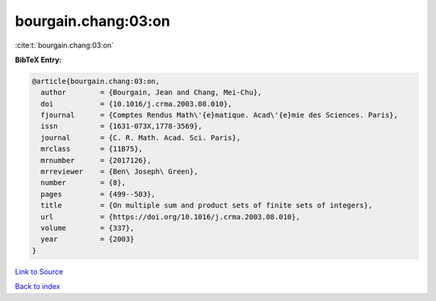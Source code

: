 bourgain.chang:03:on
====================

:cite:t:`bourgain.chang:03:on`

**BibTeX Entry:**

.. code-block:: bibtex

   @article{bourgain.chang:03:on,
     author        = {Bourgain, Jean and Chang, Mei-Chu},
     doi           = {10.1016/j.crma.2003.08.010},
     fjournal      = {Comptes Rendus Math\'{e}matique. Acad\'{e}mie des Sciences. Paris},
     issn          = {1631-073X,1778-3569},
     journal       = {C. R. Math. Acad. Sci. Paris},
     mrclass       = {11B75},
     mrnumber      = {2017126},
     mrreviewer    = {Ben\ Joseph\ Green},
     number        = {8},
     pages         = {499--503},
     title         = {On multiple sum and product sets of finite sets of integers},
     url           = {https://doi.org/10.1016/j.crma.2003.08.010},
     volume        = {337},
     year          = {2003}
   }

`Link to Source <https://doi.org/10.1016/j.crma.2003.08.010},>`_


`Back to index <../By-Cite-Keys.html>`_
